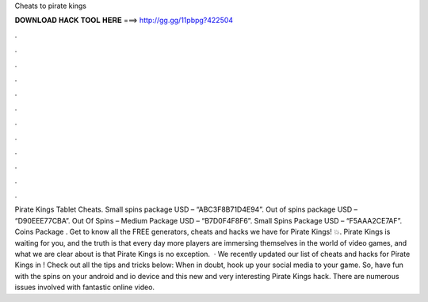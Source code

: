Cheats to pirate kings

𝐃𝐎𝐖𝐍𝐋𝐎𝐀𝐃 𝐇𝐀𝐂𝐊 𝐓𝐎𝐎𝐋 𝐇𝐄𝐑𝐄 ===> http://gg.gg/11pbpg?422504

.

.

.

.

.

.

.

.

.

.

.

.

Pirate Kings Tablet Cheats. Small spins package USD – “ABC3F8B71D4E94”. Out of spins package USD – “D90EEE77CBA”. Out Of Spins – Medium Package USD – “B7D0F4F8F6”. Small Spins Package USD – “F5AAA2CE7AF”. Coins Package . Get to know all the FREE generators, cheats and hacks we have for Pirate Kings! 💥. Pirate Kings is waiting for you, and the truth is that every day more players are immersing themselves in the world of video games, and what we are clear about is that Pirate Kings is no exception.  · We recently updated our list of cheats and hacks for Pirate Kings in ! Check out all the tips and tricks below: When in doubt, hook up your social media to your game. So, have fun with the spins on your android and io device and this new and very interesting Pirate Kings hack. There are numerous issues involved with fantastic online video.